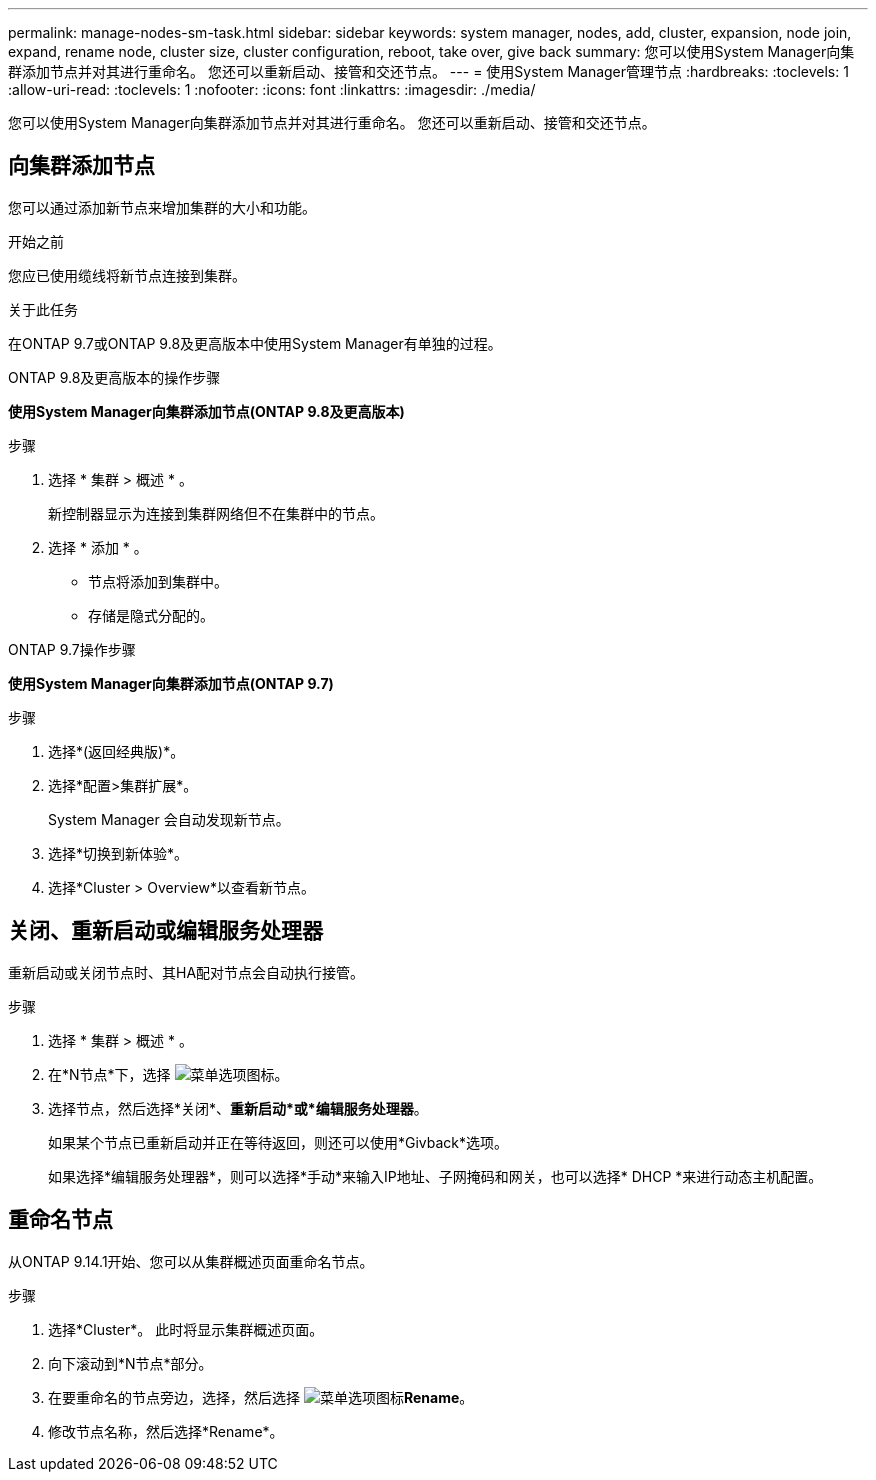 ---
permalink: manage-nodes-sm-task.html 
sidebar: sidebar 
keywords: system manager, nodes, add, cluster, expansion, node join, expand, rename node, cluster size, cluster configuration, reboot, take over, give back 
summary: 您可以使用System Manager向集群添加节点并对其进行重命名。  您还可以重新启动、接管和交还节点。 
---
= 使用System Manager管理节点
:hardbreaks:
:toclevels: 1
:allow-uri-read: 
:toclevels: 1
:nofooter: 
:icons: font
:linkattrs: 
:imagesdir: ./media/


[role="lead"]
您可以使用System Manager向集群添加节点并对其进行重命名。  您还可以重新启动、接管和交还节点。



== 向集群添加节点

您可以通过添加新节点来增加集群的大小和功能。

.开始之前
您应已使用缆线将新节点连接到集群。

.关于此任务
在ONTAP 9.7或ONTAP 9.8及更高版本中使用System Manager有单独的过程。

[role="tabbed-block"]
====
.ONTAP 9.8及更高版本的操作步骤
--
*使用System Manager向集群添加节点(ONTAP 9.8及更高版本)*

.步骤
. 选择 * 集群 > 概述 * 。
+
新控制器显示为连接到集群网络但不在集群中的节点。

. 选择 * 添加 * 。
+
** 节点将添加到集群中。
** 存储是隐式分配的。




--
.ONTAP 9.7操作步骤
--
*使用System Manager向集群添加节点(ONTAP 9.7)*

.步骤
. 选择*(返回经典版)*。
. 选择*配置>集群扩展*。
+
System Manager 会自动发现新节点。

. 选择*切换到新体验*。
. 选择*Cluster > Overview*以查看新节点。


--
====


== 关闭、重新启动或编辑服务处理器

重新启动或关闭节点时、其HA配对节点会自动执行接管。

.步骤
. 选择 * 集群 > 概述 * 。
. 在*N节点*下，选择 image:icon_kabob.gif["菜单选项图标"]。
. 选择节点，然后选择*关闭*、*重新启动*或*编辑服务处理器*。
+
如果某个节点已重新启动并正在等待返回，则还可以使用*Givback*选项。

+
如果选择*编辑服务处理器*，则可以选择*手动*来输入IP地址、子网掩码和网关，也可以选择* DHCP *来进行动态主机配置。





== 重命名节点

从ONTAP 9.14.1开始、您可以从集群概述页面重命名节点。

.步骤
. 选择*Cluster*。  此时将显示集群概述页面。
. 向下滚动到*N节点*部分。
. 在要重命名的节点旁边，选择，然后选择 image:icon_kabob.gif["菜单选项图标"]*Rename*。
. 修改节点名称，然后选择*Rename*。

